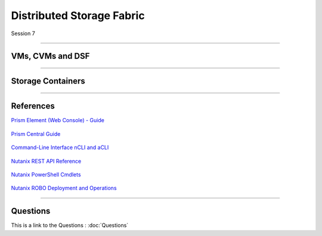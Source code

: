 .. Adding labels to the beginning of your lab is helpful for linking to the lab from other pages
.. _Distributed_Storage_Fabric_1:

--------------------------
Distributed Storage Fabric
--------------------------

Session 7

-----------------------------------------------------

VMs, CVMs and DSF
++++++++++++++++++++++++


.. figure:: images/RESTAPIExplorerSample.png




-----------------------------------------------------

Storage Containers
++++++++++++++++++++++++


.. figure:: images/RESTAPIExplorerSample.png





-----------------------------------------------------

References
+++++++++++++++++++++++++

`Prism Element (Web Console) - Guide <https://portal.nutanix.com/page/documents/details/?targetId=Web-Console-Guide-Prism-v5_15:Web-Console-Guide-Prism-v5_15>`_

.. figure:: images/webconsoleguide.png

`Prism Central Guide <https://portal.nutanix.com/page/documents/details/?targetId=Prism-Central-Guide-Prism-v5_15:Prism-Central-Guide-Prism-v5_15>`_

.. figure:: images/prismcentralguide.png

`Command-Line Interface nCLI and aCLI <https://portal.nutanix.com/page/documents/details/?targetId=Command-Ref-AOS-v5_15:Command-Ref-AOS-v5_15>`_

.. figure:: images/cliref.png

`Nutanix REST API Reference <https://portal.nutanix.com/page/documents/details/?targetId=API-Ref-AOS-v5_15:man-rest-api-v1-u.html>`_

.. figure:: images/NutanixRESTAPIReference.png

`Nutanix PowerShell Cmdlets <https://portal.nutanix.com/page/documents/details/?targetId=API-Ref-AOS-v510:ps-ps-cmdlets-c.html>`_

.. figure:: images/NutanixPowerShellCmdlets.png

`Nutanix ROBO Deployment and Operations <https://portal.nutanix.com/page/documents/solutions/details/?targetId=BP-2083-ROBO-Deployment:BP-2083-ROBO-Deployment>`_

.. figure:: images/robo.png

-----------------------------------------------------

Questions
++++++++++++++++++++++

This is a link to the Questions : :doc:`Questions`


